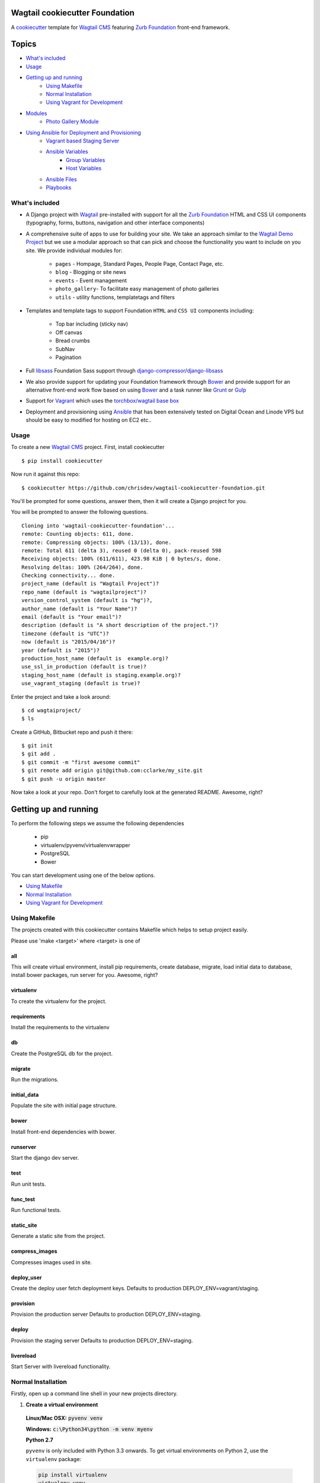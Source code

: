 Wagtail cookiecutter Foundation
================================
A cookiecutter_ template for `Wagtail CMS`_ featuring `Zurb Foundation`_ front-end
framework.

.. figure:: http://i.imgur.com/xMZq2cE.gif
   :alt: Wagtail Cookiecutter Foundation

.. _cookiecutter: https://github.com/audreyr/cookiecutter
.. _`Wagtail CMS`: https://wagtail.io
.. _`Zurb Foundation`: https://foundation.zurb.com

Topics
======

- `What's included`_
- `Usage`_
- `Getting up and running`_
    - `Using Makefile`_
    - `Normal Installation`_
    - `Using Vagrant for Development`_
- `Modules`_
    - `Photo Gallery Module`_
- `Using Ansible for Deployment and Provisioning`_
    - `Vagrant based Staging Server`_
    - `Ansible Variables`_
        - `Group Variables`_
        - `Host Variables`_
    - `Ansible Files`_
    - `Playbooks`_


What's included
---------------
- A Django project with Wagtail_ pre-installed with support for all the
  `Zurb Foundation`_ HTML and CSS UI components (typography, forms, buttons,
  navigation and other interface components)

- A comprehensive suite of apps to use for building your site.
  We take an approach similar to the `Wagtail Demo Project`_ but we use a
  modular approach so that can pick and choose the functionality you want to include
  on you site. We provide individual modules for:

    - ``pages`` - Hompage, Standard Pages, People Page, Contact Page, etc.
    - ``blog`` - Blogging or site news
    - ``events`` - Event management
    - ``photo_gallery``- To facilitate easy  management of photo galleries
    - ``utils`` - utility functions, templatetags and filters

.. _Wagtail: https://wagtail.io
.. _`Wagtail Demo Project`: https://github.com/torchbox/wagtaildemo


- Templates and template tags to support Foundation ``HTML`` and ``CSS UI``
  components including:

    - Top bar including (sticky nav)
    - Off canvas
    - Bread crumbs
    - SubNav
    - Pagination

- Full libsass_ Foundation Sass support through `django-compressor`_/`django-libsass`_

- We also provide support for updating your Foundation framework through
  Bower_ and provide support for an alternative front-end work flow based on
  using Bower_ and a task runner like Grunt_ or Gulp_

- Support for Vagrant_ which uses the `torchbox/wagtail base box`_

- Deployment and provisioning using Ansible_ that has been extensively tested on
  Digital Ocean and Linode VPS but should be easy to modified for hosting on
  EC2 etc..

.. _`torchbox/wagtail base box`: https://github.com/torchbox/vagrant-wagtail-base
.. _Ansible: http://www.ansible.com/home
.. _libsass: https://github.com/sass/libsass
.. _django-compressor: https://github.com/sass/libsass
.. _django-libsass: https://github.com/torchbox/django-libsass
.. _Bower: http://bower.io
.. _Gulp: https://gulpjs.com
.. _Grunt: https://gruntjs.com
.. _Vagrant: https://www.vagrantup.com/

Usage
-----

To create a new `Wagtail CMS`_ project. First, install cookiecutter ::

    $ pip install cookiecutter

Now run it against this repo::

    $ cookiecutter https://github.com/chrisdev/wagtail-cookiecutter-foundation.git

You'll be prompted for some questions, answer them, then it will create a Django project for you.


You will be prompted to answer the following questions. ::

    Cloning into 'wagtail-cookiecutter-foundation'...
    remote: Counting objects: 611, done.
    remote: Compressing objects: 100% (13/13), done.
    remote: Total 611 (delta 3), reused 0 (delta 0), pack-reused 598
    Receiving objects: 100% (611/611), 423.98 KiB | 0 bytes/s, done.
    Resolving deltas: 100% (264/264), done.
    Checking connectivity... done.
    project_name (default is "Wagtail Project")?
    repo_name (default is "wagtailproject")?
    version_control_system (default is "hg")?,
    author_name (default is "Your Name")?
    email (default is "Your email")?
    description (default is "A short description of the project.")?
    timezone (default is "UTC")?
    now (default is "2015/04/16")?
    year (default is "2015")?
    production_host_name (default is  example.org)?
    use_ssl_in_production (default is true)?
    staging_host_name (default is staging.example.org)?
    use_vagrant_staging (default is true)?


Enter the project and take a look around::

    $ cd wagtaiproject/
    $ ls

Create a GitHub, Bitbucket repo and push it there::

    $ git init
    $ git add .
    $ git commit -m "first awesome commit"
    $ git remote add origin git@github.com:cclarke/my_site.git
    $ git push -u origin master

Now take a look at your repo. Don't forget to carefully look at the generated README. Awesome, right?

Getting up and running
======================

To perform the following steps we assume the following dependencies

    * pip
    * virtualenv/pyvenv/virtualenvwrapper
    * PostgreSQL
    * Bower

You can start development using one of the below options.

- `Using Makefile`_
- `Normal Installation`_
- `Using Vagrant for Development`_

Using Makefile
--------------

The projects created with this cookiecutter contains Makefile which helps to setup project easily.

Please use 'make <target>' where <target> is one of

all
***
This will create virtual environment, install pip requirements, create database, migrate, load initial data to database, install bower packages, run server for you. Awesome, right?

virtualenv
**********
To create the virtualenv for the project.

requirements
************
Install the requirements to the virtualenv

db
**
Create the PostgreSQL db for the project.

migrate
*******
Run the migrations.

initial_data
************
Populate the site with initial page structure.

bower
*****
Install front-end dependencies with bower.

runserver
*********
Start the django dev server.

test
****
Run unit tests.

func_test
*********
Run functional tests.

static_site
***********
Generate a static site from the project.

compress_images
***************
Compresses images used in site.

deploy_user
**********
Create the deploy user fetch deployment keys. Defaults to production DEPLOY_ENV=vagrant/staging.

provision
*********
Provision the production server Defaults to production DEPLOY_ENV=staging.

deploy
******
Provision the staging server Defaults to production DEPLOY_ENV=staging.

livereload
**********
Start Server with livereload functionality.

Normal Installation
-------------------

Firstly, open up a command line shell in your new projects directory.
    
1. **Create a virtual environment**


  **Linux/Mac OSX:** :code:`pyvenv venv`

  **Windows:** :code:`c:\Python34\python -m venv myenv`

  **Python 2.7**

  ``pyvenv`` is only included with Python 3.3 onwards.
  To get virtual environments on Python 2, use the ``virtualenv`` package:

  .. code-block:: bash

      pip install virtualenv
      virtualenv venv

  **Virtualenvwrapper**

  virtualenvwrapper_ provides a set of commands which makes working with virtual environments much more pleasant. It also places all your virtual environments in one place.

  To install (make sure virtualenv is already installed):

  .. code-block:: bash

      pip install virtualenvwrapper
      export WORKON_HOME=~/Envs
      source /usr/local/bin/virtualenvwrapper.sh
      mkvirtualenv venv

  *Windows*:

  .. code-block:: bash

      pip install virtualenvwrapper-win
      mkvirtualenv venv

  .. _virtualenvwrapper: http://virtualenvwrapper.readthedocs.org/en/latest/index.html

2. **Activate the virtual environment**

  **Linux/Mac OSX:** :code:`source venv/bin/activate`

  **Windows:** :code:`venv/Scripts/activate.bat`

  **Virtualenvwrapper:** :code:`workon venv`

3. **Install PIP requirements**

  :code:`pip install -r requirements/dev.txt`

.. _Fabric: http://www.fabfile.org/

4. **Create the database and migrate**

  By default require ``PostgreSQL`` to be installed

.. code-block:: sh

    createdb my_site
   ./manage.py migrate

5. **Load the Initial Data**
   The cookiecutter comes with some pages already created for your
   convenience including the Homepage with a working ``bx_slider`` slide show, 
   contact page, events and news/blog pages. To generate these pages run:

  :code:`./manage.py load_initial_data`
  
  The default Admin username is *admin*
  
  The default Admin password is *admin123*

6. **Install Packages (Foundation, Font-Awesome etc.) using Bower package manager**

  We use bower_ for front-end dependency management. To install front
  dependencies use

  :code:`bower install`

  This will install the supported version of `Zurb Foundation`_, `Font
  Awesome`_ and bxSlider_ as well as their dependencies.

  ..  _bower: http://bower.io
  ..  _bxSlider: http://bxslider.com
  ..  _`Font Awesome`: http://fontawesome.io 

  
7. **Run the development server**

  :code:`./manage.py runserver`

  Your site is now accessible at ``http://localhost:8000``,
  with the admin backend available at ``http://localhost:8000/admin/``.

Using Vagrant for Development
-----------------------------

Alternatively you may prefer to use Vagrant_ to run your project locally in
its own virtual machine. This will allow you to use PostgreSQL, Elasticsearch
Redis etc.  in development without having to install them on your host machine.
To install Vagrant, see: `Installing Vagrant`_

.. _`Installing Vagrant`: https://docs.vagrantup.com/v2/installation/


To setup the Vagrant box, run the following commands

 .. code-block:: bash

    vagrant up # This may take some time on first run
    vagrant ssh
    # within the ssh session
    bower install
    dj createsuperuser
    djrun


If you now visit http://localhost:8000 you should see the default wagtail
foundation site

You can browse the Wagtail admin interface at: http://localhost:8000/admin

You can read more about how Vagrant works at: https://docs.vagrantup.com/v2/

.. _Nodejs: https://nodejs.org/
.. _Vagrant: https://www.vagrantup.com/

Modules
-------

The project made with this cookiecutter contains a number of modules with various functionalities. The project uses a modular structure so you can pick the module you want in your project. The various modules are

* Blog
* Contact
* Events
* Feeds
* Pages
* People
* Photo Gallery
* Products
* Utils

Photo Gallery Module
********************

The Photo Gallery module allows to create photo galleries easily. The normal way to create photo galleries in `Wagtail CMS`_ takes time. Suppose you have to add 100 photos to an example gallery, in normal way you have to choose photos one by one so it takes time. With this module you can add large number of photos to galleries easily. 

We uses tag approach to make this possible. The steps to create Photo galleries with this module are 

* Go to Images section in Wagtail admin and click on Add an Image.

* Drag and drop images you want in your gallery and add common tag name to all Images. You can also add same tag name to existing images if you want them in your gallery.

* Now create a Gallery Index page which displays all your galleries.

* Create a Gallery Page and enter the tag name same as above. You can also choose a feed image so it can appear in Gallery index page.

* Your Gallery is now created with all images you want. Awesome, right?

Using Ansible for Deployment and Provisioning
----------------------------------------------

This cookiecutter also comes with a suite of Ansible_ play books and roles for 
provisioning your servers and deploying the site.  We also support the creation
of a Vagrant based staging server to "stage" your site locally and allow you to tweak and
experiment with different deployment configurations. By default these play books 
assume that all your application components ``django``, ``PostgreSQL``, ``redis`` and so on are
deployed to a single server. However, we can easily change the Vagrant staging
configuration to simulate more complex deployments including using a separate
Database server, multiple upstream ``wsgi`` servers and so on.

Vagrant based Staging Server
-----------------------------
Start by changing to the ``ansible`` directory  and bringing up vagrant based
the staging server.

.. code-block:: sh

   cd /my_project/ansible
   vagrant up

Because of the way Vagrant is setup we need to run a special play book to copy
your ``ssh`` public key (``id_rsa.pub``) to the root account on the Vagrant staging machine
i.e. to ``authorised_keys``.

.. code-block:: sh

   ansible-playbook -c paramiko -i staging vagrant_staging_setup.yml --ask-pass --sudo -u vagrant 

When prompted for the password, enter "vagrant" 

If you get the following error ::

    fatal: [staging.example.org] => {'msg': 'FAILED: Authentication failed.', 'failed': True}``

The you may have to remove the entry (IP Address 192.168.33.10) for the staging
server from your ``~/.ssh/known_hosts`` file.

If you are using Vagrant staging you also need to make an entry into your
``/etc/hosts`` file for example.


Ansible Variables
------------------
Before you run the provisioning and deployment playbooks you need check and
modify Ansible ``Group`` and ``Host`` Variables (e.g.  ``host_vars/staging.example.org``). 

Group Variables
***************

===============     ====================================================
variable            Explanation
===============     ====================================================
project_repo        URL of the source code repository
                    ssh://hg@bitbucket.org/chrisdev/wagtail_project
virtualenvs_dir     Defaults to /home/django/virtualenvs/
sites_dir           Where all your projects live on the 
                    remote server. Defaults to /usr/local/sites
nginx_root_dir      Defaults to /etc/nginx/sites-available
gunicorn            127.0.0.1:2015
deploy_user         Defaults to django
redis_version       The version of redis to install. Defaults to 2.8.19
keystore_path       Place all your 
                    public keys and other secretes   in this location. 
                    Defaults to repo_name/ansible/repo_name_keystore 
vcs                 Your Version control system 
                    *hg* - mecurial 
                    *git* - git
===============     ====================================================

Host Variables
***************

======================  ====================================================
variable                Explanation
======================  ====================================================
use_ssl                 True
ssl_key_file            For example ``example.org.key``
ssl_cert_bundle         The "bundled" certificate ``bundle.example.org.crt``
SECRET_KEY              The Django secret key. Generate a new key especially
                        if this is going to be a production deployment
DJANGO_SETTINGS_MODULE  Defaults to ``wagtail_project.settings.production``
HOST_NAME               This is will be set to  as the ``server_name``
                        in the nginx virtualhost.
DB_USER                 Defaults to django
DB_PASSWD               The database password you must set a value for this 
DB_HOST                 Defaults to ``localhost``
DB_NAME                 The name of the database used in production 
                        Defaults to cookiecutter.repo_name_db 
EMAIL_HOST              The SMTP email host name e.g. ``smtp.mandrillapp.com``
EMAIL_FROM              support@chrisdev.com
EMAIL_USER              The email user 
EMAIL_PASSWD            The email password 
======================  ====================================================

Ansible Files
---------------
You also have to ensure that files that contain your various secrets are
present in in the ``keystore`` directory 
(``ansible/cookiecutter.repo_name.keystore``). Successfully completing the 
provisioning  playbook would require the following files in the ``keystore``.
The ``.gitignore`` and ``.hgignore`` files provided by this cookiecutter should
ensure that no file added to this directory is accidentally added to your VCS.

 - *Authorized Keys* - public key of the developers for e.g. ``id_rsa.pub``. You can
   concatenate keys for one or more developers and name as ``authorized_keys``
 - *SSL Private Key and Certificate* - This is required only if ``use_ssl`` 
   is ``true``. The SSL Certificate you place in this directory should be
   a "bundle" i.e a single file that includes the CA's Root and Intermediate Certificates along
   with the SSL certificate obtained for the hosts. These should be 
   concatenated in the correct order as indicated by the CA.

Playbooks
----------

To provision you servers run

.. code-block:: sh

   cd ansible
   #list the available tags 
   ansible-playbook -i staging provision.yml --list-tags 

   #Run all the plays 

   ansible-playbook -i staging provision.yml 

   #Just install Ubuntu packages 

   ansible-playbook -i staging provision.yml --tags packages


To deploy changes to production 

.. code-block:: sh

   ansible-playbook -i production deploy.yml
